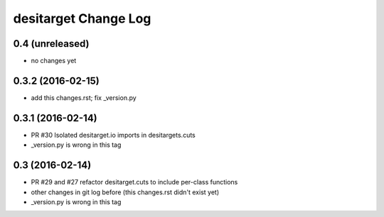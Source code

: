 =====================
desitarget Change Log
=====================

0.4 (unreleased)
----------------

* no changes yet

0.3.2 (2016-02-15)
------------------

* add this changes.rst; fix _version.py

0.3.1 (2016-02-14)
------------------

* PR #30 Isolated desitarget.io imports in desitargets.cuts
* _version.py is wrong in this tag

0.3 (2016-02-14)
------------------

* PR #29 and #27 refactor desitarget.cuts to include per-class functions
* other changes in git log before (this changes.rst didn't exist yet)
* _version.py is wrong in this tag

